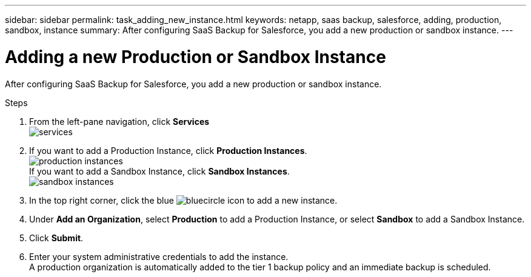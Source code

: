 ---
sidebar: sidebar
permalink: task_adding_new_instance.html
keywords: netapp, saas backup, salesforce, adding, production, sandbox, instance
summary: After configuring SaaS Backup for Salesforce, you add a new production or sandbox instance.
---

= Adding a new Production or Sandbox Instance
:toc: macro
:toclevels: 1
:hardbreaks:
:nofooter:
:icons: font
:linkattrs:
:imagesdir: ./media/

[.lead]
After configuring SaaS Backup for Salesforce, you add a new production or sandbox instance.

toc::[]

.Steps

. From the left-pane navigation, click *Services*
  image:services.jpg[]
. If you want to add a Production Instance, click *Production Instances*.
  image:production_instances.jpg[]
  If you want to add a Sandbox Instance, click *Sandbox Instances*.
  image:sandbox_instances.jpg[]
. In the top right corner, click the blue image:bluecircle_icon.jpg[] to add a new instance.
.	Under *Add an Organization*, select *Production* to add a Production Instance, or select *Sandbox* to add a Sandbox Instance.
.	Click *Submit*.
.	Enter your system administrative credentials to add the instance.
  A production organization is automatically added to the tier 1 backup policy and an immediate backup is scheduled.
